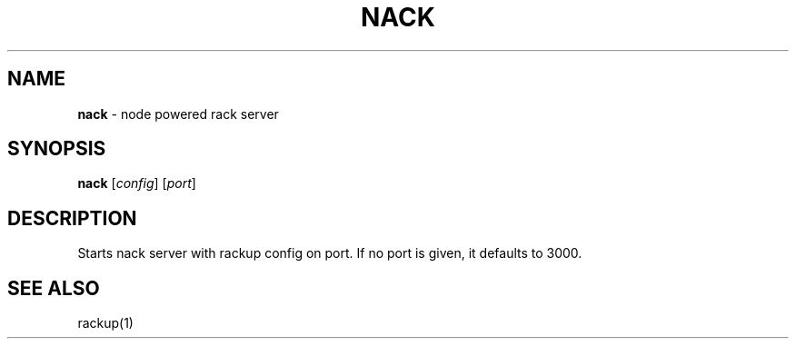 .\" generated with Ronn/v0.7.3
.\" http://github.com/rtomayko/ronn/tree/0.7.3
.
.TH "NACK" "1" "October 2010" "" ""
.
.SH "NAME"
\fBnack\fR \- node powered rack server
.
.SH "SYNOPSIS"
\fBnack\fR [\fIconfig\fR] [\fIport\fR]
.
.SH "DESCRIPTION"
Starts nack server with rackup config on port\. If no port is given, it defaults to 3000\.
.
.SH "SEE ALSO"
rackup(1)
